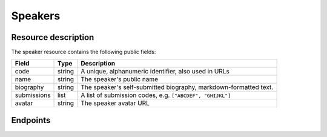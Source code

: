 Speakers
=========

Resource description
--------------------

The speaker resource contains the following public fields:

.. rst-class:: rest-resource-table

===================================== ========================== =======================================================
Field                                 Type                       Description
===================================== ========================== =======================================================
code                                  string                     A unique, alphanumeric identifier, also used in URLs
name                                  string                     The speaker's public name
biography                             string                     The speaker's self-submitted biography, markdown-formatted text.
submissions                           list                       A list of submission codes, e.g. ``["ABCDEF", "GHIJKL"]``
avatar                                string                     The speaker avatar URL
===================================== ========================== =======================================================

Endpoints
---------

.. http:get:: /api/events/{event}/speakers/

   Returns a list of all speakers the authenticated user/token has access to, or
   all confirmed, publicly scheduled speakers for unauthenticated users.

   **Example request**:

   .. sourcecode:: http

      GET /api/events/sampleconf/speakers/ HTTP/1.1
      Accept: application/json, text/javascript

   **Example response**:

   .. sourcecode:: http

      HTTP/1.1 200 OK
      Vary: Accept
      Content-Type: application/json

      {
        "count": 1,
        "next": null,
        "previous": null,
        "results": [
          {
            "code": "ABCDE",
            "name": "Jane",
            "biography": "A good speaker",
            "submissions": ["DEFAB"],
            "avatar": "https://example.org/media/avatar.png"
            }
          }
        ]
      }

   :param event: The ``slug`` field of the event to fetch
   :query page: The page number in case of a multi-page result set, default is 1
   :query q: Search through speakers by name

.. http:get:: /api/events/(event)/speakers/{code}/

   Returns information on one event, identified by its slug.

   **Example request**:

   .. sourcecode:: http

      GET /api/events/sampleconf/speakers/ABCDE HTTP/1.1
      Accept: application/json, text/javascript

   **Example response**:

   .. sourcecode:: http

      HTTP/1.1 200 OK
      Vary: Accept
      Content-Type: application/json

      {
        "code": "ABCDE",
        "name": "Jane",
        "biography": "A good speaker",
        "submissions": ["DEFAB"],
        "avatar": "https://example.org/media/avatar.png"
      }

   :param event: The ``slug`` field of the event to fetch
   :param code: The ``code`` field of the speaker to fetch
   :statuscode 200: no error
   :statuscode 401: Authentication failure
   :statuscode 403: The requested event does not exist **or** you have no permission to view it.
